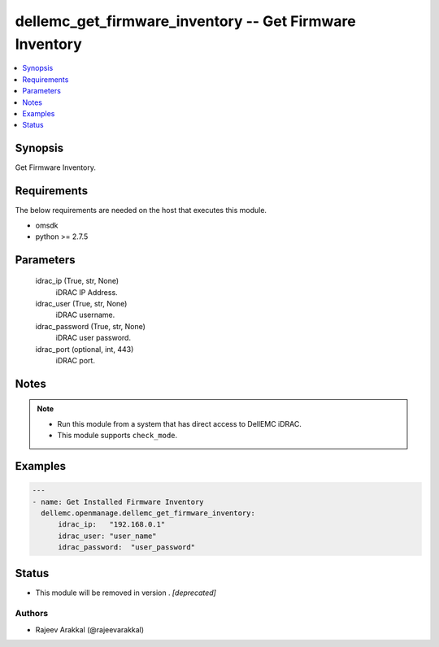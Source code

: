 .. _dellemc_get_firmware_inventory_module:


dellemc_get_firmware_inventory -- Get Firmware Inventory
========================================================

.. contents::
   :local:
   :depth: 1


Synopsis
--------

Get Firmware Inventory.



Requirements
------------
The below requirements are needed on the host that executes this module.

- omsdk
- python >= 2.7.5



Parameters
----------

  idrac_ip (True, str, None)
    iDRAC IP Address.


  idrac_user (True, str, None)
    iDRAC username.


  idrac_password (True, str, None)
    iDRAC user password.


  idrac_port (optional, int, 443)
    iDRAC port.





Notes
-----

.. note::
   - Run this module from a system that has direct access to DellEMC iDRAC.
   - This module supports ``check_mode``.




Examples
--------

.. code-block:: yaml+jinja

    
    ---
    - name: Get Installed Firmware Inventory
      dellemc.openmanage.dellemc_get_firmware_inventory:
          idrac_ip:   "192.168.0.1"
          idrac_user: "user_name"
          idrac_password:  "user_password"





Status
------


- This module will be removed in version
  .
  *[deprecated]*


Authors
~~~~~~~

- Rajeev Arakkal (@rajeevarakkal)

